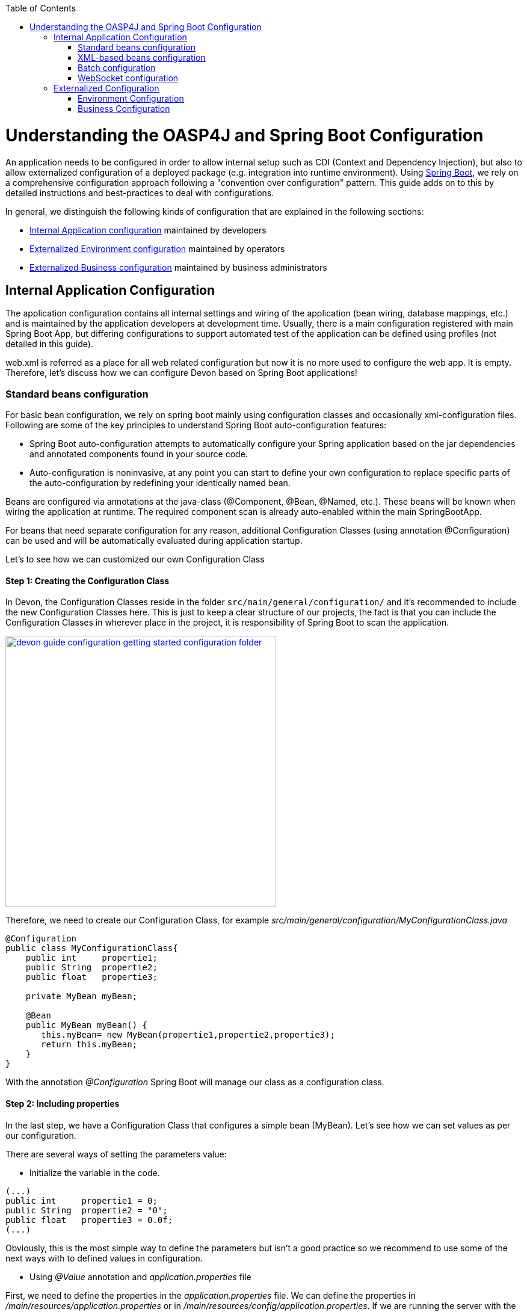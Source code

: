 :toc: macro
toc::[]

= Understanding the OASP4J and Spring Boot Configuration

An application needs to be configured in order to allow internal setup such as CDI (Context and Dependency Injection), but also to allow externalized configuration of a deployed package (e.g. integration into runtime environment). Using http://docs.spring.io/spring-boot/docs/current-SNAPSHOT/reference/htmlsingle/[Spring Boot], we rely on a comprehensive configuration approach following a "convention over configuration" pattern. This guide adds on to this by detailed instructions and best-practices to deal with configurations.

In general, we distinguish the following kinds of configuration that are explained in the following sections:

* xref:internal-application-configuration[Internal Application configuration] maintained by developers
* xref:externalized-environment-configuration[Externalized Environment configuration] maintained by operators
* xref:business-configuration[Externalized Business configuration] maintained by business administrators

== Internal Application Configuration

The application configuration contains all internal settings and wiring of the application (bean wiring, database mappings, etc.) and is maintained by the application developers at development time. Usually, there is a main configuration registered with main Spring Boot App, but differing configurations to support automated test of the application can be defined using profiles (not detailed in this guide).

web.xml is referred as a place for all web related configuration but now it is no more used to configure the web app. It is empty. Therefore, let's discuss how we can configure Devon based on Spring Boot applications!

=== Standard beans configuration

For basic bean configuration, we rely on spring boot mainly using configuration classes and occasionally xml-configuration files. Following are some of the key principles to understand Spring Boot auto-configuration features:

* Spring Boot auto-configuration attempts to automatically configure your Spring application based on the jar dependencies and annotated components found in your source code. 

* Auto-configuration is noninvasive, at any point you can start to define your own configuration to replace specific parts of the auto-configuration by redefining your identically named bean.
 
Beans are configured via annotations at the java-class (@Component, @Bean, @Named, etc.).
These beans will be known when wiring the application at runtime. The required component scan is already auto-enabled within the main SpringBootApp.

For beans that need separate configuration for any reason, additional Configuration Classes (using annotation @Configuration) can be used and will be automatically evaluated during application startup. 

Let's to see how we can customized our own Configuration Class

==== Step 1: Creating the Configuration Class

In Devon, the Configuration Classes reside in the folder `src/main/general/configuration/` and it's recommended to include the new Configuration Classes here. This is just to keep a clear structure of our projects, the fact is that you can include the Configuration Classes in wherever place in the project, it is responsibility of Spring Boot to scan the application.

image::images/devonfw-getting-started-conf/devon_guide_configuration_getting_started_configuration_folder.PNG[,width="450", link="https://github.com/devonfw/devon-guide/wiki/images/devonfw-getting-started-conf/devon_guide_configuration_getting_started_configuration_folder.PNG"]

Therefore, we need to create our Configuration Class, for example _src/main/general/configuration/MyConfigurationClass.java_

[source,java]
----
@Configuration
public class MyConfigurationClass{
    public int     propertie1;
    public String  propertie2;
    public float   propertie3;
    
    private MyBean myBean;

    @Bean
    public MyBean myBean() { 
       this.myBean= new MyBean(propertie1,propertie2,propertie3);
       return this.myBean;
    } 
}
----

With the annotation _@Configuration_ Spring Boot will manage our class as a configuration class.

==== Step 2: Including properties

In the last step, we have a Configuration Class that configures a simple bean (MyBean). Let's see how we can set values as per our configuration.

There are several ways of setting the parameters value:

* Initialize the variable in the code.

[source,java]
---- 
(...)
public int     propertie1 = 0;
public String  propertie2 = "0";
public float   propertie3 = 0.0f;
(...)
----

Obviously, this is the most simple way to define the parameters but isn't a good practice so we recommend to use some of the next ways with to defined values in configuration.

* Using _@Value_ annotation and _application.properties_ file

First, we need to define the properties in the _application.properties_ file. We can define the properties in _/main/resources/application.properties_ or in _/main/resources/config/application.properties_. If we are running the server with the embedded Tomcat of the application, we can use the both files, but if we are deploying the application on a external Tomcat, we need to define our properties in the first one. 

image::images/devonfw-getting-started-conf/devon_guide_configuration_getting_started_application.properties_files.PNG[,width="450", link="https://github.com/devonfw/devon-guide/wiki/images/devonfw-getting-started-conf/devon_guide_configuration_getting_started_application.properties_files.PNG"]

Learn more about how to run the application https://github.com/devonfw/devon/wiki/tutorial-sample[here].

[source,java]
----  
mybean.property1=0
mybean.property2=0
mybean.property3=0.0f
----

Finally we can access to our defined properties in the code using the _@Value_ annotation:
[source,java]
---- 
(...)
@Value("${mybean.property1}")
public int property1;

@Value("${mybean.property2}")
public String property2;

@Value("${mybean.property3}")
public float property3;
(...)
----

* Using _@ConfigurationProperties_ annotation and _application.properties_ file

[source,java]
----
@Configuration
@ConfigurationProperties(prefix = "mybean")
public class MyConfigurationClass{
    public int     property1;
    public String  property2;
    public float   property3;

//WE NEED TO IMPLEMENT THE GETTERS AND SETTERS OF THE VARIABLES
}
----

Now, Spring Boot maps the variables to the value of the properties under the prefix "mybean". Therefore, we just need to include these in the _application.properties_ file as we did in the _@Value_ example.



=== XML-based beans configuration
It is still possible and allowed to provide (bean-) configurations using xml, though not recommended. These configuration files are no more bundled via a main xml config file but loaded individually from their respective owners, e.g. for unit-tests:

[source, java]
@SpringApplicationConfiguration(classes = { SpringBootApp.class }, locations = { "classpath:/config/app/batch/beans-productimport.xml" })
public class ProductImportJobTest extends AbstractSpringBatchIntegrationTest {
...

Configuration XML-files reside in an adequately named subfolder of:

`src/main/resources/app`


=== Batch configuration
In the directory `src/main/resources/config/app/batch` we place the configuration for the batch jobs. Each file within this directory represents one batch job.

=== WebSocket configuration
A websocket endpoint is configured within the business package as a Spring configuration class. The annotation _@EnableWebSocketMessageBroker_ makes Spring Boot registering this endpoint.
 
[source, java]
package io.oasp.gastronomy.restaurant.salesmanagement.websocket.config;
...
@Configuration
@EnableWebSocketMessageBroker
public class WebSocketConfig extends AbstractWebSocketMessageBrokerConfigurer {
...

== Externalized Configuration

Externalized configuration is a configuration that is provided separately to a deployment package and can be maintained undisturbed by redeployments.

=== Environment Configuration

The environment configuration contains configuration parameters (typically port numbers, host names, passwords, logins, timeouts, certificates, etc.) specific for the different environments. These are under the control of the operators responsible for the application. 

The environment configuration is maintained in `application.properties` files, defining various properties. 
These properties are explained in the corresponding configuration sections of the guides for each topic:

* link:getting-started-Data-Access-Layer#database-system-and-access[persistence configuration]
* link:getting-started-Creating-Rest-Service#jax-rs-configuration[service configuration]
* link:getting-started-logging-and-auditing#configuration[logging guide]

There are two properties files already contained within the example server:

* `src/main/resources/application.properties` providing a default configuration - bundled and deployed with the application package. It further acts as a template to derive a tailored minimal environment-specific configuration.
* `src/main/resources/config/application.properties` providing additional properties only required at development time (for all local deployment scenarios). This property file is excluded from all packaging.

Where to actually put a tailored application.properties file after deployment depends on the deployment strategy:

* standalone runnable Spring Boot App using embedded tomcat: put a tailored copy of `application.properties` into `installpath/config/`
* dedicated tomcat (one tomcat per app): put a tailored copy of `application.properties` into `tomcat/lib/config`
* tomcat serving a number of apps (requires expanding the wars): put a tailored copy of application.properties into `tomcat/webapps/<app>/WEB-INF/classes/config`

In this `application.properties`, only define the minimum properties that are environment specific and inherit everything else from the bundled `src/main/resources/application.properties`. In any case, make very sure that the classloader will find the file.

Make sure that properties are thoroughly documented by providing a comment to each property. This inline documentation is most valuable for your operating department. 

=== Business Configuration
The business configuration contains all business configuration values of the application, which can be edited by administrators through the GUI. The business configuration values are stored in the database in key/value pairs.

The database table `business_configuration` has the following columns:

* ID
* Property name
* Property type (Boolean, Integer, String)
* Property value
* Description

According to the entries in this table, the administrative GUI shows a generic form to change business configuration. The hierarchy of the properties determines the place in the GUI, so the GUI bundles properties from the same hierarchy level and name. `Boolean` values are shown as checkboxes, `integer` and `string` values as text fields. The properties are read and saved in a typed form, an error is raised if you try to save a `string` in an `integer` property for example.

We recommend the following base layout for the hierarchical business configuration:

`component.[subcomponent].[subcomponent].propertyname`